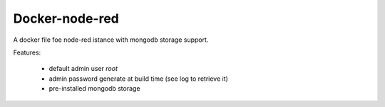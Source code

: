 Docker-node-red
===================

A docker file foe node-red istance with mongodb storage support.


Features:

  - default admin user `root`
  - admin password generate at build time (see log to retrieve it)
  - pre-installed mongodb storage